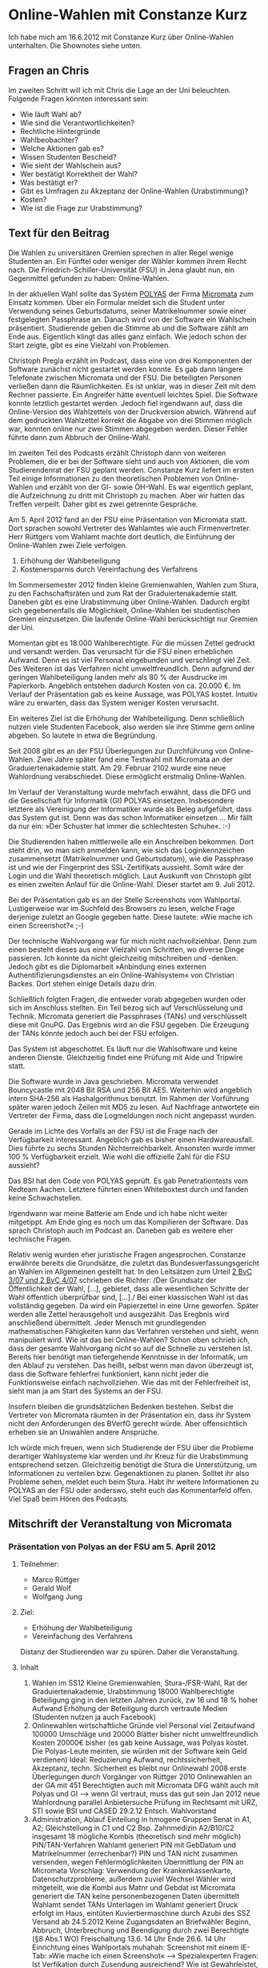 * Online-Wahlen mit Constanze Kurz
  Ich habe mich am 16.6.2012 mit Constanze Kurz über Online-Wahlen
  unterhalten. Die Shownotes siehe unten.

** Fragen an Chris
   Im zweiten Schritt will ich mit Chris die Lage an der Uni
   beleuchten. Folgende Fragen könnten interessant sein:
   - Wie läuft Wahl ab?
   - Wie sind die Verantwortlichkeiten?
   - Rechtliche Hintergründe
   - Wahlbeobachter?
   - Welche Aktionen gab es?
   - Wissen Studenten Bescheid?
   - Wie sieht der Wahlschein aus?
   - Wer bestätigt Korrektheit der Wahl?
   - Was bestätigt er?
   - Gibt es Umfragen zu Akzeptanz der Online-Wahlen (Urabstimmung)?
   - Kosten?
   - Wie ist die Frage zur Urabstimmung?


** Text für den Beitrag
   Die Wahlen zu universitären Gremien sprechen in aller Regel wenige
   Studenten an. Ein Fünftel oder weniger der Wähler kommen ihrem
   Recht nach. Die Friedrich-Schiller-Universität (FSU) in Jena glaubt nun,
   ein Gegenmittel gefunden zu haben: Online-Wahlen.

   In der aktuellen Wahl sollte das System [[http://www.polyas.de/][POLYAS]] der Firma [[http://www.micromata.de/][Micromata]]
   zum Einsatz kommen. Über ein Formular meldet sich die Student unter
   Verwendung seines Geburtsdatums, seiner Matrikelnummer sowie einer
   festgelegten Passphrase an. Danach wird von der Software ein
   Wahlschein präsentiert. Studierende geben die Stimme ab und die
   Software zählt am Ende aus. Eigentlich klingt das alles ganz
   einfach. Wie jedoch schon der Start zeigte, gibt es eine Vielzahl
   von Problemen.

   Christoph Pregla erzählt im Podcast, dass eine von drei Komponenten
   der Software zunächst nicht gestartet werden konnte. Es gab dann
   längere Telefonate zwischen Micromata und der FSU. Die beteiligten
   Personen verließen dann die Räumlichkeiten. Es ist unklar, was in
   dieser Zeit mit dem Rechner passierte. Ein Angreifer hätte
   eventuell leichtes Spiel. Die Software konnte letztlich gestartet
   werden. Jedoch fiel irgendwann auf, dass die Online-Version des
   Wahlzettels von der Druckversion abwich. Während auf dem gedruckten
   Wahlzettel korrekt die Abgabe von drei Stimmen möglich war, konnten
   online nur zwei Stimmen abgegeben werden. Dieser Fehler führte dann
   zum Abbruch der Online-Wahl.

   Im zweiten Teil des Podcasts erzählt Christoph dann von weiteren
   Problemen, die er bei der Software sieht und auch von Aktionen, die
   vom Studierendenrat der FSU geplant werden. Constanze Kurz liefert
   im ersten Teil einige Informationen zu den theoretischen Problemen
   von Online-Wahlen und erzählt von der GI- sowie ÖH-Wahl. Es war
   eigentlich geplant, die Aufzeichnung zu dritt mit Christoph zu
   machen. Aber wir hatten das Treffen verpeilt. Daher gibt es zwei
   getrennte Gespräche.

   Am 5. April 2012 fand an der FSU eine Präsentation von Micromata
   statt. Dort sprachen sowohl Vertreter des Wahlamtes wie auch
   Firmenvertreter. Herr Rüttgers vom Wahlamt machte dort deutlich,
   die Einführung der Online-Wahlen zwei Ziele verfolgen.
   1. Erhöhung der Wahlbeteiligung
   2. Kostenersparnis durch Vereinfachung des Verfahrens

   Im Sommersemester 2012 finden kleine Gremienwahlen, Wahlen zum
   Stura, zu den Fachschaftsräten und zum Rat der Graduiertenakademie
   statt. Daneben gibt es eine Urabstimmung über Online-Wahlen. Dadurch
   ergibt sich gegebenenfalls die Möglichkeit, Online-Wahlen bei
   studentischen Gremien einzusetzen. Die laufende Online-Wahl
   berücksichtigt nur Gremien der Uni.

   Momentan gibt es 18.000 Wahlberechtigte. Für die müssen Zettel
   gedruckt und versandt werden. Das verursacht für die FSU einen
   erheblichen Aufwand. Denn es ist viel Personal eingebunden und
   verschlingt viel Zeit. Des Weiteren ist das Verfahren nicht
   umweltfreundlich. Denn aufgrund der geringen Wahlbeteiligung landen
   mehr als 80 % der Ausdrucke im Papierkorb. Angeblich entstehen
   dadurch Kosten von ca. 20.000 €. Im Verlauf der Präsentation gab es
   keine Aussage, was POLYAS kostet. Intuitiv wäre zu erwarten, dass
   das System weniger Kosten verursacht.

   Ein weiteres Ziel ist die Erhöhung der Wahlbeteiligung. Denn
   schließlich nutzen viele Studenten Facebook, also werden sie ihre
   Stimme gern online abgeben. So lautete in etwa die Begründung.

   Seit 2008 gibt es an der FSU Überlegungen zur Durchführung von
   Online-Wahlen. Zwei Jahre später fand eine Testwahl mit Micromata an
   der Graduiertenakademie statt. Am 29. Februar 2102 wurde eine neue
   Wahlordnung verabschiedet. Diese ermöglicht erstmalig Online-Wahlen.

   Im Verlauf der Veranstaltung wurde mehrfach erwähnt, dass die DFG
   und die Gesellschaft für Informatik (GI) POLYAS
   einsetzen. Insbesondere letztere als Vereinigung der Informatiker
   wurde als Beleg aufgeführt, dass das System gut ist. Denn was das
   schon Informatiker einsetzen … Mir fällt da nur ein: »Der Schuster
   hat immer die schlechtesten Schuhe«. :-)

   Die Studierenden haben mittlerweile alle ein Anschreiben
   bekommen. Dort steht drin, wo man sich anmelden kann, wie sich das
   Loginkennzeichen zusammensetzt (Matrikelnummer und Geburtsdatum),
   wie die Passphrase ist und wie der Fingerprint des SSL-Zertifikats
   aussieht. Somit wäre der Login und die Wahl theoretisch
   möglich. Laut Auskunft von Christoph gibt es einen zweiten Anlauf
   für die Online-Wahl. Dieser startet am 9. Juli 2012.

   Bei der Präsentation gab es an der Stelle Screenshots vom
   Wahlportal. Lustigerweise war im Suchfeld des Browsers zu lesen,
   welche Frage derjenige zuletzt an Google gegeben hatte. Diese
   lautete: »Wie mache ich einen Screenshot?« ;-)

   Der technische Wahlvorgang war für mich nicht nachvollziehbar. Denn
   zum einen besteht dieses aus einer Vielzahl von Schritten, wo
   diverse Dinge passieren. Ich konnte da nicht gleichzeitig
   mitschreiben und -denken. Jedoch gibt es die Diplomarbeit »Anbindung
   eines externen Authentifizierungsdienstes an ein Online-Wahlsystem«
   von Christian Backes. Dort stehen einige Details dazu drin.

   Schließlich folgten Fragen, die entweder vorab abgegeben wurden oder
   sich im Anschluss stellten. Ein Teil bezog sich auf Verschlüsselung
   und Technik. Micromata generiert die Passphrases (TANs) und
   verschlüsselt diese mit GnuPG. Das Ergebnis wird an die FSU
   gegeben. Die Erzeugung der TANs könnte jedoch auch bei der FSU
   erfolgen.

   Das System ist abgeschottet. Es läuft nur die Wahlsoftware und keine
   anderen Dienste. Gleichzeitig findet eine Prüfung mit Aide und
   Tripwire statt.

   Die Software wurde in Java geschrieben. Micromata verwendet
   Bouncycastle mit 2048 Bit RSA und 256 Bit AES. Weiterhin wird
   angeblich intern SHA-256 als Hashalgorithmus benutzt. Im Rahmen der
   Vorführung später waren jedoch Zeilen mit MD5 zu lesen. Auf
   Nachfrage antwortete ein Vertreter der Firma, dass die Logmeldungen
   noch nicht angepasst wurden.

   Gerade im Lichte des Vorfalls an der FSU ist die Frage nach der
   Verfügbarkeit interessant. Angeblich gab es bisher einen
   Hardwareausfall. Dies führte zu sechs Stunden
   Nichterreichbarkeit. Ansonsten wurde immer 100 % Verfügbarkeit
   erzielt. Wie wohl die offizielle Zahl für die FSU aussieht?

   Das BSI hat den Code von POLYAS geprüft. Es gab Penetrationtests vom
   Redteam Aachen. Letztere führten einen Whiteboxtest durch und fanden
   keine Schwachstellen.

   Irgendwann war meine Batterie am Ende und ich habe nicht weiter
   mitgetippt. Am Ende ging es noch um das Kompilieren der
   Software. Das sprach Christoph auch im Podcast an. Daneben gab es
   weitere eher technische Fragen.

   Relativ wenig wurden eher juristische Fragen
   angesprochen. Constanze erwähnte bereits die Grundsätze, die
   zuletzt das Bundesverfassungsgericht an Wahlen im Allgemeinen
   gestellt hat. In den Leitsätzen zum Urteil [[http://www.bundesverfassungsgericht.de/entscheidungen/cs20090303_2bvc000307.html][2 BvC 3/07 und 2 BvC
   4/07]] schrieben die Richter: /Der Grundsatz der Öffentlichkeit der
   Wahl, […], gebietet, dass alle wesentlichen Schritte der Wahl
   öffentlich überprüfbar sind, […]./ Bei einer klassischen Wahl ist
   das vollständig gegeben. Da wird ein Papierzettel in eine Urne
   geworfen. Später werden alle Zettel herausgeholt und
   ausgezählt. Das Eregbnis wird anschließend übermittelt. Jeder
   Mensch mit grundlegenden mathematischen Fähigkeiten kann das
   Verfahren verstehen und sieht, wenn manipuliert wird. Wie ist das
   bei Online-Wahlen? Schon oben schrieb ich, dass der gesamte
   Wahlvorgang nicht so auf die Schnelle zu verstehen ist. Bereits
   hier benötigt man tiefergehende Kenntnisse in der Informatik, um
   den Ablauf zu verstehen. Das heißt, selbst wenn man davon überzeugt
   ist, dass die Software fehlerfrei funktioniert, kann nicht jeder
   die Funktionsweise einfach nachvollziehen. Wie das mit der
   Fehlerfreiheit ist, sieht man ja am Start des Systems an der FSU.

   Insofern bleiben die grundsätzlichen Bedenken bestehen. Selbst die
   Vertreter von Micromata räumten in  der Präsentation ein, dass ihr
   System nicht den Anforderungen des BVerfG gerecht würde. Aber
   offensichtlich erheben sie an Uniwahlen andere Ansprüche.

   Ich würde mich freuen, wenn sich Studierende der FSU über die
   Probleme derartiger Wahlsysteme klar werden und ihr Kreuz für die
   Urabstimmung entsprechend setzen. Gleichzeitig benötigt die Stura
   die Unterstützung, um Informationen zu verteilen bzw. Gegenaktionen
   zu planen. Solltet ihr also Probleme sehen, meldet euch beim
   Stura. Habt ihr weitere Informationen zu POLYAS an der FSU oder
   anderswo, steht euch das Kommentarfeld offen. Viel Spaß beim Hören
   des Podcasts.
** Mitschrift der Veranstaltung von Micromata
*** Präsentation von Polyas an der FSU am 5. April 2012

**** Teilnehmer:
     - Marco Rüttger
     - Gerald Wolf
     - Wolfgang Jung

**** Ziel:
 - Erhöhung der Wahlbeteiligung
 - Vereinfachung des Verfahrens


Distanz der Studierenden war zu spüren. Daher die Veranstaltung.

**** Inhalt
  1. Wahlen im SS12
     Kleine Gremienwahlen, Stura-/FSR-Wahl, Rat der Graduiertenakademie, Urabstimmung 
     18000 Wahlberechtigte
     Beteiligung ging in den letzten Jahren zurück, zw 16 und 18 %
     hoher Aufwand
     Erhöhung der Beteiligung durch vertraute Medien (Studenten nutzen ja auch Facebook)
  2. Onlinewahlen
     wirtschaftliche Gründe
     viel Personal
     viel Zeitaufwand
     100000 Umschläge und 20000 Blätter bisher
     nicht umweltfreundlich
     Kosten 20000€ bisher (es gab keine Aussage, was Polyas kostet. Die Polyas-Leute meinten, sie würden mit der Software kein Geld verdienen)
     Ideal: Reduzierung Aufwand, rechtssicherheit, Akzeptanz, techn. Sicherheit
     es bleibt nur Onlinewahl
     2008 erste Überlegungen durch Vorgänger von Rüttger
     2010 Onlinewahlen an der GA mit 451 Berechtigten auch mit Micromata
     DFG wählt auch mit Polyas und GI --> wenn GI vertraut, muss das gut sein
     Jan 2012 neue Wahlordnung parallel Anbietersuche
     Prüfung im Rechtsamt mit URZ, STI sowie BSI und CASED
     29.2.12 Entsch. Wahlvorstand
  3. Administration, Ablauf
     Einteilung in hmogene Gruppen
     Senat in A1, A2; Gleichstellung in C1 und C2
     Bsp. Zahnmedizin A2/B10/C2
     insgesamt 18 mögliche Kombis (theoretisch sind mehr möglich)
     PIN/TAN-Verfahren
     Wahlamt generiert PIN mit GebDatum und Matrikelnummer (errechenbar?)
     PIN und TAN nicht zusammen versenden, wegen Fehlermöglichkeiten
     Übermittlung der PIN an Micromata
     Vorschlag: Verwendung der Krankenkassenkarte, Datenschutzprobleme, außerdem zuviel Wechsel
     Wähler wird mitgeteilt, wie die Kombi aus Matnr und Gebdat ist
     Micromata generiert die TAN
     keine personenbezogenen Daten übermittelt
     Wahlamt sendet TANs
     Unterlagen im Wahlamt generiert
     Druck erfolgt im Haus, eintüten Kuviertiermaschine durch Azubi des SSZ
     Versand ab 24.5.2012
     Keine Zugangsdaten an Briefwähler
     Beginn, Abbruch, Unterbrechung und Beendigung durch zwei Berechtigte (§8 Abs.1 WO)
     Freischaltung 13.6.  14 Uhr
     Ende 26.6. 14 Uhr
     Einrichtung eines Wahlportals
     muhahah: Screenshot mit einem IE-Tab: »Wie mache ich einen Screenshot« --> Spezialexperten
     Fragen: Ist Verfikation durch Zusendung ausreichend? Wie ist Gewährleistet, dass nur Berechtigte abstimmen?
     PIN/TAN nicht veröffentlicht, keine zusendung, Sicherheitsmasstab ist Briefwahl, Unterschrift ist auch nicht prüfbar
     Läuft Vergabe automatisiert? Schritte innerhalb der FSU
     Vorteile ggü Briefwahl: organisatorische und wirtschaftliche, Nutzung von PC und Internet ist ressourcensparend, akzeptiert von Studis, Zeitersparnis, auch durch den Wähler, Auszählung erfolgt genau, 
     Maßnahmen zur Verhinderung von Stimmenkauf: Mgl. des Wahlamtes sind begrenzt, wird rechtl Hinweise geben
     Fragen an das Wahlamt
     Weitere Fragen:
     Verwendung der PIN: Daten auf THOSKA vorhanden, leicht aufzufinden, daher sehr öffentliche Zahlkombination, Matnr auf Listen: Matnr darf nicht zusammen mit Namen veröffentlich werden, THOSKA kann nicht jeder einsehen, müssen Daten finden, die Uni und Wähler bekannt sind. 

Präsi Micromata:
Gerald Wolf, Projektleiter MM
keine Präsentation
seit 15 Jahren Onlinewahlen
wollen Dialog führen
Vorführung Onlinewahlsystem

Herr Wolfang Jung, 1996 Onlinewahlen, begonnen in Finnland, Projekt für Schüler/Studenten
PIN einfach zu berechnen
TAN achtstelliger Code
groß/klein, Zahlen => 62 Zeichen, außer verwechselbarer Zeichen (l<->l, 0<->O etc.)
Daher 55 Zeichen verfügbar
bei GI ist PIN Mitgliedsnr

Frage Pub: Level Briefwahl/Onlinewahl, online ist effizienter zu tauschen: Aber das Schreiben muss abgefangen werden; aber finanzielle Anreize sind da: 

Frage Pub: MM generiert TANs, Wie werden TANs eingespeist? Wie ist Absicherung? 
Antw: wir bekommen Wählerverz. als csv und haben Programm, welches TANs generiert. Versand verschlüsselt mit GnuPG. MM hat keine Kenntnis über TANs. erstellung von sql wird in verzeichnis importiert, enthalten ins der Wähler und Hashcode der Datei, keine kenntnis über tans im Klartext, SHA256, für hash in Database, tan-Programm muss nicht bei MM laufen

Frage Pub: warum MM-lösung
Antw: liegt an vertrag, vorgaben an 2010, 
Frage: kann man es jetzt anders gestalten?
antw: verfahrenstedhn. Frage, war als Option drin, jetzt wäre es unkritisch zur FSU zu wechseln.

Frage: liegen pin und tan gleichzeitig irgendwo vor
antw: nein

f: Auf welchem System wird die Software installiert und werden die Server nur(!) für dieses System verwendet oder laufen noch andere Dienste auf dem Server ?
a: alles auf einem system, mit option auslagerung Wählerverzeichnis; keine anderen Dienste, tripwire, aide, postgres, 

f: Welche Datenbank wird verwendet? In welchen Format werden die Stimmen abgespeichert? Welche Daten werden zusätzlich gespeicher?
a: postgres, ...

f: 
a: urne votum verschl. abgelegt, zugang mit kenntnis zweier pw aus wahlvorstand, JCE mit BouncyCastle, RSA2048, hybrid mit AES256

f: wann liegt wo was
a: dokument existiert, haben die leute nicht mit dabei, wird zur verfügung gestellt, 
  pin und tan liegen in db vor
  wähler auth. sich
  validator signiert pro eintrag
  validator prüft verwendung, falls ja, ist das ein angriff; falls nein, wird token ausgeliefert, 512bit zufall; ist authmerkmal für urne
  urne merkt isch token und schickt token an wverz
  token liegen verschl-. in db
  nach dem commit wird signatur als verbraucht gekennzeichnet
  token an wähler ausgeliefert alslink
  mit link geht es zur urne
  urne ermittelt stimmzettel
  liefert den an browser
  wähler stimmt ab
  urne registriert und bestätigt das an user
  urne informiert verz das wähler gewählt hat
  token in urne zum löschen makriert#
  neuanmeldung nicht möglich
  im verze wird token gelöscht
  alle 30 abgaben wird eine hashsumme gespeichert, lokal und im verzeichnis
  

f: Wie hoch sind die statistische Erreichbarkeit der Wahlplatform und die Zuverlässigkeit. Wie lange dauert im Schnitt die Begebung eines Fehlers, welcher zu einer Nichterreichbarkeit des Systems geführt hat?
a: bisher einen ausfall wegen hardware, dauerte 6 stunden, also 99,4%, bei anderen 100%, problem ist eher organisatorisch, pw sollen auf papier niedergeschrieben und versiegelt werden

f: namensänderung?
a: stichtagsregelung, grundlage sind daten des stichtages, 25.4.2012 bei FSU

f: browser mit JS, cookies etc.?
a: mit kompromittiertem system ist alles möglich, liegt außerhalb von polyas, es gibt virt. tastatur, die sich bei jedem klick ändert
a: studierende können ins URZ oder ins Wahlamt gehen
a: fp des zert wird auf das Wahlschreiben gedruckt. angriff mitm soll damit ausgeschlossen werden, Thawte signiert

f: tan wird per hash geprüft, server erzeugt hash
a: ja, innerhalb https klartext

f: Welche unabhängige, externe (sic!) Sicherheitsunternehmen hat die Software geprüft?
a: code von bsi, dfg, pentest der DFG, RedTeam AC

f: wurde software getestet?
a: whiteboxtest

f: Aussage der Tester?
a: keine schwachstellen außer mitm

f: Gab es eine ausführliche (!) Prüfung auf Funktionsfehler durch externe (nicht dem Hersteller)?
a: pentest hat funktion getestet, zielt aber auf angriff ab, gerade findet ausführliche funktionale prüfung statt (Vorbereitung auf CC EAL3+)

f: Wie wird sichergestellt, dass die geprüfte und zertifizierte Software auch der ausgelieferten entspricht? 
a: short answer (jens): reflections on trusting trust,
a: austausch von dateien wird von aide gemeldet, 

f: Inwiefern ist das Prinzip der Gleicheit geschützt? (Stimmabgabe darf nicht zuordbar sein)
a:

f: Können nachträgliche Stimmen nicht doch manipiliert werden? Es ist ja eine Onlinewahl, somit gibt es von jedem Rechner, der einen I-Net-Anschluss besitzt, die potentielle Möglichkeit in das System einzudringen.
a:

f: Wie wird garantiert, dass eine Manipulation durch den Systemadministrator/Verwalter des "elektronischen Wahllokals" (Software/Server) nicht möglich ist? Hierbei auch zu beachten, dass "elektronische Stimabgaben" hinzugefügt werden könnten.
a:

f: Wie würde DOS-Attacken begnet werden?
a: Durch IP-Filter (begrenzt auf x IP-Adressen)

f: Wie wird sich vor DDOS-Attacken geschützt?
a: ddos geht.

f: Wie weit wurde die erfolgreiche Manipulation eines elektronischen Wahlsystems durch den CCC aufgearbeitet und die beschriebene Sicherheitslücke geschlossen?
a: nedap problematik

f: Schutz vor Man-in-the-middle Attacken?
a:

f: 
a: Polyas kann nicht bei Landtagswahlen eingesetzt werden. Wegen BVerfG

f: Ha der Wahlvorstand Einsicht in den Quellcode und kompiliert selbst auf dem Server?
a: ja, mit nda; selbst kompilieren ist problem; wegen gewährleistung; 

f: Wie wird eine öffentliche Überprüfbarkeit/ EInsicht in die Wahlauszählung hergestellt?
a: xml datei wird erstellt und ausgewertet, wird signiert abgelegt, 
a: ja, system muss man vertrauen, wahlvorstand kann dumps veröffentlichen

f: sind die dumps anonymisiert?
a (jens): aufgrund der voriger beschreibung, ja 

f: token bei verbindungsabbau
a: siehe beschreibung

f: Manipulation, unterbrechung von versuch und manipulation
a: versuch ist bspw. dos oder 50000 ungültige ssh-logins, wenn beeinflussung entdeckt wird, dann gibt es mgl.

f: wahl nachvollziehbar, protokollierung? was wird gespeichert?
a: keine daten mit rückschlüsse auf daten, nur außergewöhnlichkeiten, keine ip-adressen, 


Präsi Wahlsystem:
Wahlvorstandsclient: Schlüssel sind beliebige Passwörter
Logdateien reden von MD5, angeblich wurden Logmeldungen nicht bearbeitet



**** Weitere Dokumente
 - Diplomarbeit von Christian Backs: »[[https://www.cdc.informatik.tu-darmstadt.de/de/publikations-details/?no_cache%3D1&pub_id%3DTUD-CS-2010-0029][Anbindung eines externen
   Authentifizierungsdienstes an ein Online-Wahlsystem]]«
 - CC-Schutzprofil des BSI: [[https://www.bsi.bund.de/ContentBSI/Themen/ZertifizierungundAnerkennung/ZertifierungnachCCundITSEC/SchutzprofileProtectionProfile/schutzprofile.html#PP0037][BSI-CC-PP-0037-2008]]
 - Bericht bei Heise: »[[http://heise.de/-181321][Sicherheitsanforderungen für Online-Wahlen
   zertifiziert]]«

**** Sonstiges

Die Wahlordnung sollte mal in der aktuellen Fassung geprüft
werden. Eventuell haben die Studierenden die Möglichkeit, ein
Wahlprüfverfahren durchzuführen. Dann kann ein Betroffener das
Wahlverfahren anfechten.


** Shownotes
   - [[https://de.wikipedia.org/wiki/Constanze_Kurz][WP: Constanze Kurz]]
   - [[http://micromata.de/][Micromata]]
   - Polyas
   - [[https://www.cdc.informatik.tu-darmstadt.de/de/publikations-details/?no_cache%3D1&pub_id%3DTUD-CS-2010-0029][Diplomarbeit »Anbindung eines externen Authentifizierungsdienstes an ein Online-Wahlsystem« von Christian Backes]]
   - [[https://www.bsi.bund.de/ContentBSI/Themen/ZertifizierungundAnerkennung/ZertifierungnachCCundITSEC/SchutzprofileProtectionProfile/schutzprofile.html#PP0037][CC-Schutzprofil BSI-CC-PP-0037-2008 des BSI]]
   - Link zu Jenapolis
   - Online-Wahlen
   - opt. Scanverfahren
   - GI
   - GI-Online-Wahl
   - Scheitern des Systems
   - Testwahl an der FSU
   - Briefwahl
   - Präsenzwahl
   - Wahlpflicht
   - ÖH-Wahl in Österreich
   - Wahlamt FSU
   - Kryptographie
   - SHA-256
   - MD5
   - Hashalgorithmus
   - NDA
   - Quellcode
   - Java
   - Stura Uni Jena
   - Bingo-Voting
   - prof. Gerhard Homm
